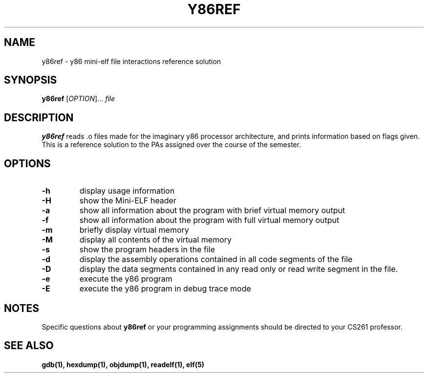 .TH Y86REF 1 "AUGUST 2018" Linux "User Manuals"
.SH NAME
y86ref \- y86 mini-elf file interactions reference solution
.SH SYNOPSIS
.B y86ref
[\fIOPTION\/\fR]... 
.IR file
.SH DESCRIPTION
.B y86ref
reads .o files made for the imaginary y86 processor architecture, and prints 
information based on flags given. This is a reference solution to the PAs
assigned over the course of the semester.
.SH OPTIONS
.TP
.BR \-h \fR
display usage information
.TP
.BR \-H \fR
show the Mini-ELF header
.TP
.BR \-a \fR
show all information about the program with brief virtual memory output
.TP
.BR \-f \fR
show all information about the program with full virtual memory output
.TP
.BR \-m \fR
briefly display virtual memory
.TP
.BR \-M \fR
display all contents of the virtual memory
.TP
.BR \-s \fR
show the program headers in the file
.TP 
.BR \-d \fR
display the assembly operations contained in all code segments of the file
.TP
.BR \-D \fR
display the data segments contained in any read only or read write segment in
the file.
.TP
.BR \-e \fR
execute the y86 program
.TP
.BR \-E \fR
execute the y86 program in debug trace mode
.SH NOTES
Specific questions about
.BR y86ref
or your programming assignments should be directed to your CS261 professor.
.SH "SEE ALSO"
.BR gdb(1),
.BR hexdump(1),
.BR objdump(1),
.BR readelf(1),
.BR elf(5)
